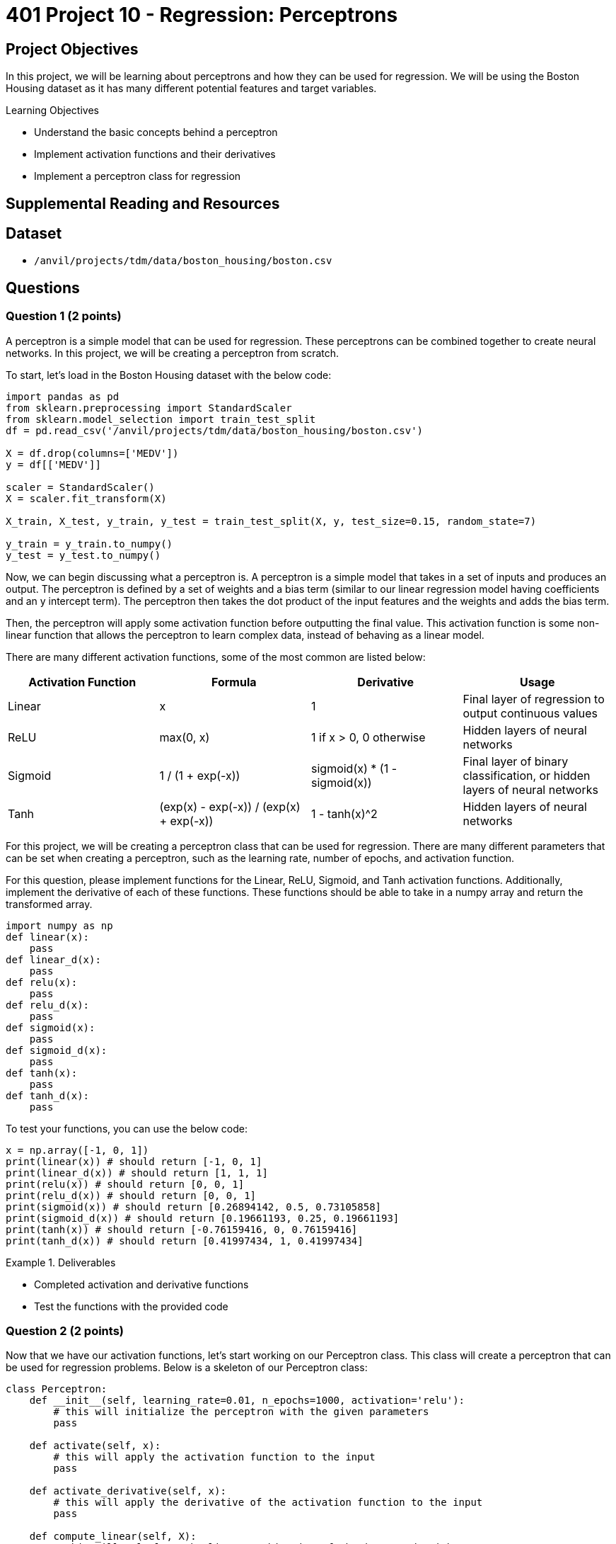 = 401 Project 10 - Regression: Perceptrons

== Project Objectives

In this project, we will be learning about perceptrons and how they can be used for regression. We will be using the Boston Housing dataset as it has many different potential features and target variables.

.Learning Objectives
****
- Understand the basic concepts behind a perceptron
- Implement activation functions and their derivatives
- Implement a perceptron class for regression
****

== Supplemental Reading and Resources

== Dataset

- `/anvil/projects/tdm/data/boston_housing/boston.csv`

== Questions

=== Question 1 (2 points)

A perceptron is a simple model that can be used for regression. These perceptrons can be combined together to create neural networks. In this project, we will be creating a perceptron from scratch.

To start, let's load in the Boston Housing dataset with the below code:
[source,python]
----
import pandas as pd
from sklearn.preprocessing import StandardScaler
from sklearn.model_selection import train_test_split
df = pd.read_csv('/anvil/projects/tdm/data/boston_housing/boston.csv')

X = df.drop(columns=['MEDV'])
y = df[['MEDV']]

scaler = StandardScaler()
X = scaler.fit_transform(X)

X_train, X_test, y_train, y_test = train_test_split(X, y, test_size=0.15, random_state=7)

y_train = y_train.to_numpy()
y_test = y_test.to_numpy()
----

Now, we can begin discussing what a perceptron is. A perceptron is a simple model that takes in a set of inputs and produces an output. The perceptron is defined by a set of weights and a bias term (similar to our linear regression model having coefficients and an y intercept term). The perceptron then takes the dot product of the input features and the weights and adds the bias term.

Then, the perceptron will apply some activation function before outputting the final value. This activation function is some non-linear function that allows the perceptron to learn complex data, instead of behaving as a linear model.

There are many different activation functions, some of the most common are listed below:

[cols="2,2,2,2",options="header"]
|===
|Activation Function | Formula | Derivative | Usage
|Linear | x | 1 | Final layer of regression to output continuous values
|ReLU | max(0, x) | 1 if x > 0, 0 otherwise | Hidden layers of neural networks
|Sigmoid | 1 / (1 + exp(-x)) | sigmoid(x) * (1 - sigmoid(x)) | Final layer of binary classification, or hidden layers of neural networks
|Tanh | (exp(x) - exp(-x)) / (exp(x) + exp(-x)) | 1 - tanh(x)^2 | Hidden layers of neural networks
|===

For this project, we will be creating a perceptron class that can be used for regression. There are many different parameters that can be set when creating a perceptron, such as the learning rate, number of epochs, and activation function.

For this question, please implement functions for the Linear, ReLU, Sigmoid, and Tanh activation functions. Additionally, implement the derivative of each of these functions. These functions should be able to take in a numpy array and return the transformed array.

[source,python]
----
import numpy as np
def linear(x):
    pass
def linear_d(x):
    pass
def relu(x):
    pass
def relu_d(x):
    pass
def sigmoid(x):
    pass
def sigmoid_d(x):
    pass
def tanh(x):
    pass
def tanh_d(x):
    pass
----

To test your functions, you can use the below code:
[source,python]
----
x = np.array([-1, 0, 1])
print(linear(x)) # should return [-1, 0, 1]
print(linear_d(x)) # should return [1, 1, 1]
print(relu(x)) # should return [0, 0, 1]
print(relu_d(x)) # should return [0, 0, 1]
print(sigmoid(x)) # should return [0.26894142, 0.5, 0.73105858]
print(sigmoid_d(x)) # should return [0.19661193, 0.25, 0.19661193]
print(tanh(x)) # should return [-0.76159416, 0, 0.76159416]
print(tanh_d(x)) # should return [0.41997434, 1, 0.41997434]
----

.Deliverables
====
- Completed activation and derivative functions
- Test the functions with the provided code
====

=== Question 2 (2 points)

Now that we have our activation functions, let's start working on our Perceptron class. This class will create a perceptron that can be used for regression problems. Below is a skeleton of our Perceptron class:

[source,python]
----
class Perceptron:
    def __init__(self, learning_rate=0.01, n_epochs=1000, activation='relu'):
        # this will initialize the perceptron with the given parameters
        pass
    
    def activate(self, x):
        # this will apply the activation function to the input
        pass
    
    def activate_derivative(self, x):
        # this will apply the derivative of the activation function to the input
        pass

    def compute_linear(self, X):
        # this will calculate the linear combination of the input and weights
        pass
    
    def error(self, y_pred, y_true):
        # this will calculate the error between the predicted and true values
        pass

    def backward_gradient(self, error, linear):
        # this will update the weights and bias of the perceptron
        pass

    def predict(self, X):
        # this will predict the output of the perceptron given the input
        pass

    def train(self, X, y, reset_weights = True):
        # this will train the perceptron on the given input and target values
        pass

    def test(self, X, y):
        # this will test the perceptron on the given input and target values
        pass
----

Now, it may seem daunting to implement all of these functions. However, most of these functions are as simple as one mathematical operation.

*For this question, please implement the `__init__`, `activate`, and `activate_derivative` functions.*
The `__init__` function should initialize the perceptron with the given parameters, as well as setting weights and bias terms to None. 
 
The `activate` function should apply the activation function to the input, and the `activate_derivative` function should apply the derivative of the activation function to the input. It is important that these functions use the proper function based on the value of `self.activation`. Additionally, if the activation function is not set to one of the three functions we implemented earlier, the default should be the ReLU function.

To test your functions, you can use the below code:
[source,python]
----
test_x = np.array([-2, 0, 1.5])
p = Perceptron(learning_rate=0.01, n_epochs=1000, activation='linear')
print(p.activate(test_x)) # should return [-2, 0, 1.5]
print(p.activate_derivative(test_x)) # should return [1, 1, 1]
p.activation = 'relu'
print(p.activate(test_x)) # should return [0, 0, 1.5]
print(p.activate_derivative(test_x)) # should return [0, 0, 1]
p.activation = 'sigmoid'
print(p.activate(test_x)) # should return [0.11920292, 0.5, 0.81757448]
print(p.activate_derivative(test_x)) # should return [0.10499359, 0.25, 0.14914645]
p.activation = 'tanh'
print(p.activate(test_x)) # should return [-0.96402758, 0, 0.90514825]
print(p.activate_derivative(test_x)) # should return [0.07065082, 1, 0.18070664]
p.activation = 'invalid'
print(p.activate(test_x)) # should return [0, 0, 1.5]
print(p.activate_derivative(test_x)) # should return [0, 0, 1]
----
.Deliverables
====
- Implement the `__init__`, `activate`, and `activate_derivative` functions
- Test the functions with the provided code
====

=== Question 3 (2 points)

Now, let's move onto the harder topics. The basic concept behind how this perceptron works is that it will take in an input, calculate the predicted value, find the error between the predicted and true value, and then update the weights and bias based on this error and it's learning rate. This process is then repeated for the set number of epochs.

In this sense, there are to main portions of the perceptron that need to be implemented: the forward and backward passes. The forward pass is the process of calculating the predicted value, and the backward pass is the process of updating the weights and bais based on the calculated error.

*For this question, we will implement the `compute_linear`, `predict`, `error`, and `backward_gradient` functions.*

The `compute_linear` function should calculate the linear combination of the input, weights, and bias, by computing the dot product of the input and weights and adding the bias term. 

The `predict` function should compute the linear combination of the input and then apply the activation function to the result.

The `error` function should calculate the error between the predicted (y_pred) and true (y_true) values, ie true - predicted. 

The `backward_gradient` should calculate the gradient of the error, which is simply the negative of the error multiplied by the activation derivative of the linear combination.

To test your functions, you can use the below code:
[source,python]
----
p = Perceptron(learning_rate=0.01, n_epochs=1000, activation='sigmoid')
p.weights = np.array([1, 2, 3])
p.bias = 4

test_X = np.array([1,2,3])
test_y = np.array([20])

l = p.compute_linear(test_X)
print(l) # should return 18
error = p.error(l, test_y)
print(error) # should return 2
gradient = p.backward_gradient(error, l)
print(gradient) # should return -36
pred = p.predict(test_X) # should return 0.9999999847700205
print(pred)
----

.Deliverables
====
- Implement the `compute_linear`, `predict`, `error`, and `backward_gradient` functions
- Test the functions with the provided code
====

=== Question 4 (2 points)

Now that we have implemented all of our helper functions, we can implement our `train` function. 

Firstly, if the argument 'reset_weights' is true, or if `reset_weights` is false but the weights and bias are not set, we will initialize our weights to a np array of zeros with the same length as the number of features in our input data. We will also initialize our bias to 0. In any other case, we will not modify the weights and bias.

Then, this function will train the perceptron on the given training data. For each datapoint in the training data, we will get the linear combination of the input and the predicted value through our activation function. Then, we will compute the error and get the backward gradient. Then, we will calculate the gradient for our weights (simply the input times the backward gradient) and the gradient for our bias (simply the backward gradient). Finally, we will update the weights and bias by multiplying the gradients by the learning rate, and subtracting them from the current weights and bias. This process will be repeated for the set number of epochs.

[NOTE]
====
In this case, we are updating the weights and bias after every datapoint. This is commonly known as Stochastic Gradient Descent (SGD). Another common method is to calculate our error for every datapoint in the epoch, and then update the weights and bias based on the average error at the end of each epoch. This method is known as Batch Gradient Descent (BGD). A more sophisticated called Mini-Batch Gradient Descent (MBGD) is a combination of the two philosophies, where we group our data into small batches and update our weights and bias after each batch. This results in more weight/bias updates than BGD, but less than SGD.
====

In order to test your function, we will create a perceptron and train it on the Boston Housing dataset. We will then print the weights and bias of the perceptron.

[source,python]
----
np.random.seed(3)
p = Perceptron(learning_rate=0.01, n_epochs=1000, activation='linear')
p.train(X_train, y_train)
print(p.weights)
print(p.bias)
----

If you implemented the functions correctly, you should see the following output:

[text]
----
[-1.08035188  0.47131981  0.09222406  0.46998928 -1.90914324  3.14497775
 -0.01770744 -3.04430895  2.62947786 -1.84244828 -2.03654589  0.79672007
 -2.79553875]
[22.44124231]
----

.Deliverables
====
- Implement the `train` function
- Test the function with the provided code
====

=== Question 5 (2 points)

Finally, let's implement the `test` function. This function will test the perceptron on the given test data. This function should return our summary statistics from the previous project (mean squared error, root mean squared error, mean absolute error, and r squared) in a dictionary.

To test your function, you can use the below code:
[source,python]
----
p.test(X_test, y_test)
----

If you implemented the function correctly, you should see the following output:

[text]
----
{'mean_squared_error': 23.013, 'root_mean_squared_error': 4.797, 'mean_absolute_error': 3.394, 'r_squared': 0.719}
----

.Deliverables
====
- Implement the `test` function
- Test the function with the provided code
====

=== Question 6 (2 points)

As mentioned in question 4, there are multiple different methods for updating the weights and bias of our class. In this question, please add the following outline to your function:

- Rename the `train` function to `train_sgd`

- Add the following function signatures:
[source,python]
----
def train_bgd(self, X, y):
    pass

def train_mbgd(self, X, y, n_batches=16):
    pass

def train(self, X, y, method='sgd', n_batches=16):
    pass
----

After you have added these signatures to your class, please implement the `train_bgd` function, which will train the perceptron using Batch Gradient Descent as described in question 4. This function should calculate the weight/bias gradients for every point in the dataset, and then update the weights and bias based on the average gradients at the end of each epoch.

Additionally, please implement the `train` function to function as a selector for the different training methods. If `method` is set to 'sgd', the function should call the `train_sgd` function. If `method` is set to 'bgd', the function should call the `train_bgd` function. If `method` is set to 'mbgd', the function should call the `train_mbgd` function. If `method` is set to anything else, the function should raise a ValueError.

To test your functions, you can use the below code:

[source,python]
----
np.random.seed(3)
p = Perceptron(learning_rate=0.1, n_epochs=1000, activation='linear')
p.train(X_train, y_train, method='bgd')
print(p.weights)
print(p.bias)
p.test(X_test, y_test)
----

If you implemented the function correctly, you should see the following output:

[text]
----
[-1.01203489  0.86314322  0.12818681  0.80290412 -2.02780693  3.08686583
  0.04321048 -3.00595432  2.64831884 -1.92232099 -2.03927489  0.8549853
 -3.67072291]
[22.68586412]
{'mse': 19.14677015365128,
 'rmse': 4.375702246914349,
 'mae': 3.336506171166659,
 'r_squared': 0.6898903916034843}
----

=== Question 7 (2 points)

Finally, please implement the `train_mbgd` function. This function will train the perceptron using Mini-Batch Gradient Descent as described in question 4. This function should split our data into `n_batches` number of batches, and then update the weights and bias based on the average gradients at the end of each batch.

[NOTE]
====
You should use the `np.array_split` function to split the data into batches. This function will return a list of numpy arrays, where each array is a batch of data. You can then loop through this list to update the weights and bias for each batch.
====

To test your functions, you can use the below code:

[source,python]
----
np.random.seed(3)
p = Perceptron(learning_rate=0.1, n_epochs=1000, activation='linear')
p.train(X_train, y_train, method='mbgd')
print(p.weights)
print(p.bias)
p.test(X_test, y_test)
----

If you implemented the function correctly, you should see the following output:

[text]
----
[-0.97274486  0.67793429  0.08464404  0.72503617 -1.91926787  3.18789867
  0.01581749 -2.97858639  2.61498091 -1.97518827 -2.00677852  0.89807989
 -3.26179108]
[22.52676272]
{'mse': 19.022979683470613,
 'rmse': 4.361534097478846,
 'mae': 3.2954565543935757,
 'r_squared': 0.6918953571367247}
----

Now that we have implemented SGD, BGD, and MBGD, let's compare the mean squared error of each method at each epoch. To do this, we create a new function called `train_mse`, that will test the perceptron on the test data at the end of each epoch and store the mean squared error in a list. We will then plot this list to compare the performance of each method.

[NOTE]
====
A common mistake is to create the perceptron object with `n_epochs=n_epochs`. If you do this, the perceptron will train for n_epochs, n_epochs times. Instead, you should create the perceptron object with `n_epochs=1`, and then call the `train` function with `reset_weights=False`, n_epochs times.
====

Here is the outline of the function:
[source,python]
----
def train_mse(X_train, y_train, X_test, y_test, learning_rate=0.01, n_epochs=1000, method='sgd'):
    pass
----

To test your functions, you can use the below code:

[source,python]
----
np.random.seed(3)
sgd_data = train_mse(X_train, y_train, X_test, y_test, learning_rate=0.1, n_epochs=500, method='sgd')
bgd_data = train_mse(X_train, y_train, X_test, y_test, learning_rate=0.1, n_epochs=500, method='bgd')
mbgd_data = train_mse(X_train, y_train, X_test, y_test, learning_rate=0.1, n_epochs=500, method='mbgd')

import matplotlib.pyplot as plt
plt.plot(sgd_data, label='SGD')
plt.plot(bgd_data, label='BGD')
plt.plot(mbgd_data, label='MBGD')

plt.xlabel('Epoch')
plt.ylabel('Mean Squared Error')
plt.legend()
plt.show()
----

====
- Implement the `train_mbgd` function
- Implement the `train_mse` function
- Test the functions with the provided code
- How do the graphs of the mean squared error compare between the three methods? Which method do you think is the best?
====

== Submitting your Work

.Items to submit
====
- firstname_lastname_project10.ipynb
====

[WARNING]
====
You _must_ double check your `.ipynb` after submitting it in gradescope. A _very_ common mistake is to assume that your `.ipynb` file has been rendered properly and contains your code, comments (in markdown or with hashtags), and code output, even though it may not. **Please** take the time to double check your work. See xref:submissions.adoc[the instructions on how to double check your submission].

You **will not** receive full credit if your `.ipynb` file submitted in Gradescope does not **show** all of the information you expect it to, including the output for each question result (i.e., the results of running your code), and also comments about your work on each question. Please ask a TA if you need help with this.  Please do not wait until Friday afternoon or evening to complete and submit your work.
====
